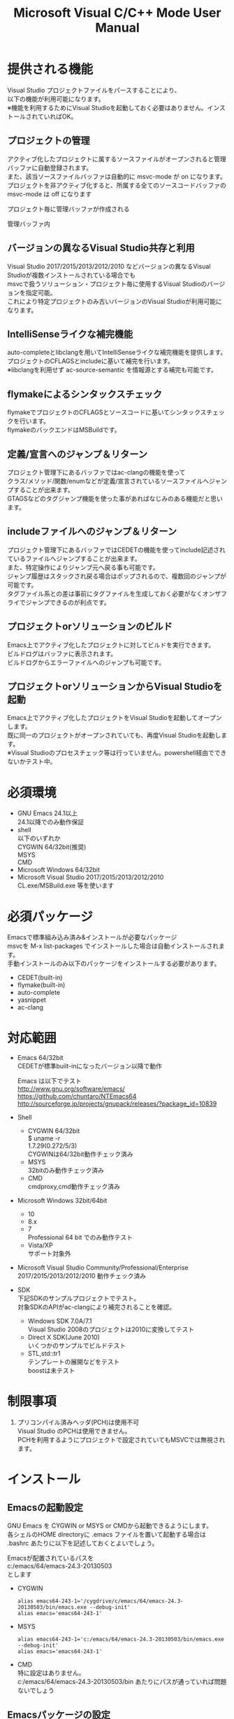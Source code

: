# -*- mode: org ; coding: utf-8-unix -*-
# last updated : 2016/12/21.20:23:17


#+TITLE:     Microsoft Visual C/C++ Mode User Manual
#+AUTHOR:    yaruopooner
#+EMAIL:     [https://github.com/yaruopooner]
#+OPTIONS:   author:nil timestamp:t |:t \n:t ^:nil


* 提供される機能
  Visual Studio プロジェクトファイルをパースすることにより、  
  以下の機能が利用可能になります。  
  ※機能を利用するためにVisual Studioを起動しておく必要はありません。インストールされていればOK。  

** プロジェクトの管理
   アクティブ化したプロジェクトに属するソースファイルがオープンされると管理バッファに自動登録されます。
   また、該当ソースファイルバッファは自動的に msvc-mode が on になります。
   プロジェクトを非アクティブ化すると、所属する全てのソースコードバッファの msvc-mode は off になります

   プロジェクト毎に管理バッファが作成される
   [[./sample-pic-buffers.png]]

   管理バッファ内
   [[./sample-pic-project-buffers.png]]

** バージョンの異なるVisual Studio共存と利用
   Visual Studio 2017/2015/2013/2012/2010 などバージョンの異なるVisual Studioが複数インストールされている場合でも
   msvcで扱うソリューション・プロジェクト毎に使用するVisual Studioのバージョンを指定可能。
   これにより特定プロジェクトのみ古いバージョンのVisual Studioが利用可能になります。

** IntelliSenseライクな補完機能
   auto-completeとlibclangを用いてIntelliSenseライクな補完機能を提供します。
   プロジェクトのCFLAGSとincludeに基いて補完を行います。
   ※libclangを利用せず ac-source-semantic を情報源とする補完も可能です。

   [[./sample-pic-complete.png]]
   
** flymakeによるシンタックスチェック
   flymakeでプロジェクトのCFLAGSとソースコードに基いてシンタックスチェックを行います。
   flymakeのバックエンドはMSBuildです。

   [[./sample-pic-flymake.png]]

** 定義/宣言へのジャンプ＆リターン
   プロジェクト管理下にあるバッファではac-clangの機能を使って
   クラス/メソッド/関数/enumなどが定義/宣言されているソースファイルへジャンプすることが出来ます。
   GTAGSなどのタグジャンプ機能を使った事があればなじみのある機能だと思います。

** includeファイルへのジャンプ＆リターン
   プロジェクト管理下にあるバッファではCEDETの機能を使ってinclude記述されているファイルへジャンプすることが出来ます。
   また、特定操作によりジャンプ元へ戻る事も可能です。
   ジャンプ履歴はスタックされ戻る場合はポップされるので、複数回のジャンプが可能です。
   タグファイル系との差は事前にタグファイルを生成しておく必要がなくオンザフライでジャンプできるのが利点です。

** プロジェクトorソリューションのビルド
   Emacs上でアクティブ化したプロジェクトに対してビルドを実行できます。
   ビルドログはバッファに表示されます。
   ビルドログからエラーファイルへのジャンプも可能です。

   [[./sample-pic-build.png]]

** プロジェクトorソリューションからVisual Studioを起動
   Emacs上でアクティブ化したプロジェクトをVisual Studioを起動してオープンします。
   既に同一のプロジェクトがオープンされていても、再度Visual Studioを起動します。
   ※Visual Studioのプロセスチェック等は行っていません。powershell経由でできないかテスト中。

* 必須環境
  - GNU Emacs 24.1以上
    24.1以降でのみ動作保証
  - shell
    以下のいずれか
    CYGWIN 64/32bit(推奨)
    MSYS
    CMD
  - Microsoft Windows 64/32bit
  - Microsoft Visual Studio 2017/2015/2013/2012/2010
    CL.exe/MSBuild.exe 等を使います

* 必須パッケージ
  Emacsで標準組み込み済み&インストールが必要なパッケージ
  msvcを M-x list-packages でインストールした場合は自動インストールされます。
  手動インストールのみ以下のパッケージをインストールする必要があります。

  - CEDET(built-in)
  - flymake(built-in)
  - auto-complete
  - yasnippet
  - ac-clang

* 対応範囲
  - Emacs 64/32bit
    CEDETが標準built-inになったバージョン以降で動作

    Emacs は以下でテスト
    http://www.gnu.org/software/emacs/
    https://github.com/chuntaro/NTEmacs64
    http://sourceforge.jp/projects/gnupack/releases/?package_id=10839

  - Shell
    - CYGWIN 64/32bit
      $ uname -r
      1.7.29(0.272/5/3)
      CYGWINは64/32bit動作チェック済み
    - MSYS
      32bitのみ動作チェック済み
    - CMD
      cmdproxy,cmd動作チェック済み
      
  - Microsoft Windows 32bit/64bit
    - 10
    - 8.x
    - 7
      Professional 64 bit でのみ動作テスト
    - Vista/XP
      サポート対象外

  - Microsoft Visual Studio Community/Professional/Enterprise
    2017/2015/2013/2012/2010 動作チェック済み

  - SDK
    下記SDKのサンプルプロジェクトでテスト。
    対象SDKのAPIがac-clangにより補完されることを確認。
    
    - Windows SDK 7.0A/7.1
      Visual Studio 2008のプロジェクトは2010に変換してテスト
    - Direct X SDK(June 2010)
      いくつかのサンプルでビルドテスト
    - STL,std::tr1
      テンプレートの展開などをテスト
      boostは未テスト

* 制限事項
  1) プリコンパイル済みヘッダ(PCH)は使用不可
     Visual Studio のPCHは使用できません。
     PCHを利用するようにプロジェクトで設定されていてもMSVCでは無視されます。

* インストール
** Emacsの起動設定
   GNU Emacs を CYGWIN or MSYS or CMDから起動できるようにします。
   各シェルのHOME directoryに .emacs ファイルを置いて起動する場合は
   .bashrc あたりに以下を記述しておくとよいでしょう。

   Emacsが配置されているパスを
   c:/emacs/64/emacs-24.3-20130503
   とします

   - CYGWIN
     #+begin_src shell-script
     alias emacs64-243-1='/cygdrive/c/emacs/64/emacs-24.3-20130503/bin/emacs.exe --debug-init'
     alias emacs='emacs64-243-1'
     #+end_src

   - MSYS
     #+begin_src shell-script
     alias emacs64-243-1='c:/emacs/64/emacs-24.3-20130503/bin/emacs.exe --debug-init'
     alias emacs='emacs64-243-1'
     #+end_src

   - CMD
     特に設定はありません。
     c:/emacs/64/emacs-24.3-20130503/bin あたりにパスが通っていれば問題ないでしょう

** Emacsパッケージの設定
   以下のパッケージの設定が必要です。
   設定が実行される順番も下記の順番が望ましいです。

   - CEDET(built-in)
   - flymake(built-in)
   - auto-complete
   - yasnippet
   - ac-clang

   必要最低限の設定が行えるサンプルファイルを添付しているので、
   パッケージに関する自前設定がない人は添付ファイルをロードするなりコピペするなりしてください。
   すでに上記パッケージを利用しており自前の設定がある場合は、設定が競合していないかチェックをお勧めします。
   msvc/.minimal-config-sample/init.el を参照してください。
   init.el は ~/.emacs.d/ 以下に配置した場合に動作するよう記述されています。
   必要に応じてコードを抜き出してください。

   ※注意
   ac-clangは外部プログラムと連携するためelispパッケージだけでは実行できません。
   外部プログラムをセルフビルドするか、ビルド済みバイナリをダウンロードしてインストールする必要があります。
   詳細はac-clangのマニュアルを参照してください。
   https://github.com/yaruopooner/ac-clang


** 初期化設定
   上記で説明した必須パッケージ群(CEDET/flymake/auto-complete/yasnippet/ac-clang)のロードも含めた初期設定を実行後に以下が実行される必要があります。

   基本的に以下の設定を .emacs に記述するだけで問題ないです。
   以下の記述はパッケージディレクトリが "~/.emacs.d" に配置された事を想定した記述なので自分の環境に合わせて修正してください。

   #+begin_src emacs-lisp
   (add-to-list 'load-path (expand-file-name "msvc/" "~/.emacs.d"))
    
   (require 'msvc)
    
   (setq w32-pipe-read-delay 0)
   (when (msvc-initialize)
     (msvc-flags-load-db :parsing-buffer-delete-p t)
     (add-hook 'c-mode-common-hook 'msvc-mode-on t))
   #+end_src

* 使用方法
** プロジェクトのパースと登録1
   下記パラメーターで関数を実行すると非同期実行されmsvc-dbに該当プロジェクトのデータベースが作成されます。
   プロジェクト管理・補完・シンタックスチェックなどはこのデータベースを元にして実行されます。
   データベース化されたプロジェクトは日付情報を参照しており、
   同一プロジェクトが再パースリクエストを受けた際に、
   プロジェクトが前回データベース化された日付より新しい場合のみデータベースを再構築します。
   ※更新要因はプロジェクトのプロパティを変更した、SVNなどversion controlツールによる更新でプロジェクトファイルが新しくなった、など。
   プロジェクトがアクティブになると、該当プロジェクト名を持つバッファが作成されます。
   プロジェクトバッファ名は以下のフォーマットに基きます。
   *MSVC Project<`db-name`>*
   また、該当プロジェクトに属するソースコードがオープンされていたり、アクティブ中にオープンすると自動的にmsvc-modeが適用されます。
   msvc-modeが適用されたバッファはモードラインに *MSVC`version`[platform|configuration]* と表示されます。

   以下の関数でパース＆アクティブ化を行います。
   =(msvc-activate-projects-after-parse &rest args)=

   異なるプロジェクトを複数同時にアクティブ化可能です。
   個数制限は特に無いです。
   同一プロジェクトでプラットフォームとコンフィグレーションが異なるプロジェクトは同時にアクティブ化できません。
   この場合、最初にアクティブ化されたプロジェクトが有効になります。
   ※対象となるソースバッファが１つしか存在ないことが理由。
     バッファ自身はどのプロジェクトで、どんな platform|configuration で動作するのかを保持しているため。

*** 登録サンプル
    #+begin_src emacs-lisp
    (msvc-activate-projects-after-parse :solution-file "d:/DirectXSamples/SubD11/SubD11_2010.sln"
                                        :project-file "d:/DirectXSamples/SubD11/SubD11_2010.vcxproj"
                                        :platform "x64"
                                        :configuration "Release" 
                                        :version "2013" 
                                        :toolset "x86_amd64"
                                        :md5-name-p nil
                                        :force-parse-p nil
                                        :allow-cedet-p t
                                        :allow-ac-clang-p t
                                        :allow-flymake-p t
                                        :cedet-root-path "d:/DirectXSamples/SubD11"
                                        :cedet-spp-table nil
                                        :flymake-manually-p nil
                                        :flymake-manually-back-end nil)
    #+end_src

*** 必須プロパティ
    - =:solution-file= or =:project-file=
      いずれかが設定されていればOKです。
      =:solution-file= のみを指定した場合
      ソリューションに含まれる全てのプロジェクトがパースされ、アクティブ化されます。
      以下の機能が追加されます。
      アクティブ化したプロジェクトからソリューションのビルド呼び出しなどが可能になります。
      ソリューションに登録されているプロジェクト数が少ない場合はこのスタイルで記述するのがよいでしょう。
      =:project-file= のみの場合
      指定したプロジェクトのみがパース・アクティブ化されます。
      ソリューションに関連した機能は実行できなくなります。
      =:solution-file= & =:project-file= で指定した場合
      ソリューションのみを指定した場合と同じ効果を持ちますが、
      ソリューションのみの場合は所属全プロジェクトがパース＆アクティブ化されるのに対し
      こちらは指定したプロジェクトのみがパース＆アクティブ化されます。
      ソリューションに登録されているプロジェクトが膨大な場合は、必要なプロジェクトだけをこのスタイルで記述するのがよいでしょう。
    - =:platform=
      パース・アクティブ化するプラットフォームを指定します。
      プロジェクトファイルに存在するプラットフォームでなければなりません。
    - =:configuration=
      パース・アクティブ化するコンフィグを指定します。
      プロジェクトファイルに存在するコンフィグでなければなりません。

*** オプションプロパティ
    - =:version=
      プロジェクトパース、ac-clangに渡されるCFLAGS生成、シンタックスチェック、ソリューションビルドに使用されるVisual Studioのバージョンを指定。
      指定は文字列で行う。整数ではないので注意。
      "2013" のように指定。
      指定しない or nil場合、msvc-env-default-use-versionの値がセットされる。
      msvc-env-default-use-versionは起動時に検出した最新のVisual Studioが割り当てられる。
      msvc-initialize実行後にmsvc-env-default-use-versionの値を再セットすることにより標準で使用されるversionを変更可能。
    - =:toolset=
      コンパイラプラットフォームを指定。
      指定は文字列で行う。シンボルではないので注意。
      指定しない or nil場合、msvc-env-default-use-toolsetの値がセットされる。
    - =:md5-name-p=
      nil 推奨
      t を設定した場合、下記制限に抵触するパスをmsvcで扱えるように、名前をMD5変換し衝突しない固定長名として扱う。
      パース対象のプロジェクト名を含む絶対パスやパース後のデータベース名を含む絶対パスがMAX_PATH(260文字)を超える場合はシェル上で扱えなくなる。
      NTFSのUNICODEパスは32kBまで使用可能だが、shell(cmd.exe)上で扱えるのはMAX_PATHが限度となる。
    - =:force-parse-p=
      nil 推奨
      すでにパース済みのプロジェクトであっても強制的にパースする。
      主にデバッグ用途です。
    - =:sync-p=
      nil 推奨
      同期パースします。
      ですので、プロジェクトファイルが多い場合は関数から戻るまで時間がかかります。
      通常使用する分にはまず使用する必要は無いと思います。
      主にデバッグ用途です。
    - =:allow-cedet-p=
      t 推奨
      CEDET機能を利用する
      CEDETのプロジェクト管理に登録されsemanticが有効化されます。
      nil の場合はincludeファイルへのジャンプが利用できなくなります。
    - =:allow-ac-clang-p=
      t 推奨  
      ac-clang機能を利用する
      libclangによるコード補完と宣言/定義へのジャンプが可能になります。
      nil の場合はジャンプは利用不可になり、補完は情報源としてsemanticを利用するようになります。
    - =:allow-flymake-p=
      t 推奨
      flymake機能を利用する
      MSBuildによるシンタックスチェックを利用します。
    - =:cedet-root-path=
      =:allow-cedet-p t= の時だけ参照される
      CEDET edeプロジェクト基準ディレクトリを指定する
      指定したディレクトリに*.edeファイルが生成される
      大抵はプロジェクトファイルが配置されているディレクトリで問題ないです。
      ただ、ソースコードの配置場所がプロジェクトファイル配置ディレクトリと同階層か子孫で無い場合は注意が必要になります。
      この場合は同階層か子孫になるような共通の親ディレクトリを指定する必要があります。
    - =:cedet-spp-table=
      nil 推奨
      =:allow-cedet-p t= の時だけ参照される
      semanticがソースをパースする際にリプレースさせたいワードの連想テーブル。
      semanticが解釈できないdefineなどをリプレースするテーブルです。
      semantic.cacheがうまく作成できない場合は設定が必要です。
      以下記述サンプル
      #+begin_src emacs-lisp
      :cedet-spp-table '(
                         ("ALIGN"              . "")
                         ("FORCE_INLINE"       . "")
                         ("NO_INLINE"          . "")
                         ("THREAD_LOCAL"       . "")
                         ("DLL_IMPORT"         . "")
                         ("DLL_EXPORT"         . "")
                         ("RESTRICT"           . ""))
      #+end_src
      詳細はCEDETマニュアル参照。
    - =:flymake-manually-p=
      nil 推奨
      =:allow-flymake-p t= の時だけ参照される
      flymake のシンタックスチェックを自動起動しない
      マニュアルチェックのみ有効
    - =:flymake-manually-back-end=
      nil 推奨
      =:allow-flymake-p t= の時だけ参照される
      MSBuild 以外を使用する場合のみ指定する
      現在は 'clang のみ対応
      ac-clang の clang-server を利用してシンタックスチェックをする。
      ※この場合マニュアル操作のみ
      ※現在動作不良なので使用は非推奨

** プロジェクトのパースと登録2
   ~/.emacs.d/
   に
   .msvc
   というファイルを作成しておくと初期化時に実行されます。
   =msvc-activate-projects-after-parse= などはこのファイルに記述しておくとよいでしょう。

** アクティブプロジェクトバッファ
   アクティブなプロジェクトは以下のバッファ名が与えられます。
   *MSVC Project<`db-name`>*

   バッファに入ると =msvc-activate-projects-after-parse= で指定したパラメーターが確認可能です。
   また、現在開いているソースコードバッファでプロジェクトに所属しているバッファが =:target-buffers= に表示されます。
   バッファ名へカーソルを持っていきEnter入力を行うかマウスクリックを行うとバッファへジャンプ可能。

   このバッファを削除すると、関連する全ソースコードバッファのmsvc-modeがoffになります。

** コード補完
   利用可能な場所：msvc-mode onのソースコードバッファ上

   =:allow-ac-clang-p t= の場合補完可能になります。

   - 操作
     - 補完
       キー : `.`, `->`, `::`
       説明 : 補完が自動起動します。

** シンタックスチェック
   利用可能な場所：msvc-mode onのソースコードバッファ上

   =:allow-flymake-p t= の場合可能になります。
   buffer modified で自動起動します。
   "F5"でマニュアルシンタックスチェック。
   =:allow-flymake-p t= であれば =:flymake-manually-p nil= であってもオート・マニュアル併用が可能です。

   エラー表示スタイルは以下の変数にシンボルをセットすることにより変更が可能です。
   =(setq msvc-flymake-error-display-style DISPLAY-STYLE-SYMBOL)=

   - =DISPLAY-STYLE-SYMBOL=
     - 'popup
       初期値です。
       auto-completeパッケージ付属のpopup.elを使用してエラー表示をします
     - 'mini-buffer
       ミニバッファにエラー表示をします
     - nil
       msvcはエラー表示を行いません
       エラー表示手法は各個人のflymake設定に依存します

   - 操作
     - マニュアルシンタックスチェック
       キー : F5
       説明 : マニュアルでflymakeを実行します
     - エラー行へジャンプ(prev-error)
       キー : M-[
       説明 : エラー行へジャンプしてエラー内容をポップアップ表示します
     - エラー行へジャンプ(next-error)
       キー : M-]
       説明 : エラー行へジャンプしてエラー内容をポップアップ表示します

** 定義/宣言へのジャンプ＆リターン
   利用可能な場所：msvc-mode onのソースコードバッファ上

   ソースコードバッファでジャンプしたいワード上にカーソルをポイントしてジャンプします。
   ジャンプ履歴はスタックされており複数回ジャンプ後に最初のジャンプ元へ戻る事が可能です。
   msvc-modeによるジャンプ機能はac-clangで実装されており、
   あくまでC/C++かつVisual Studioプロジェクト管理化にあるファイルに限定されています。
   ですので、 luaなどその他スクリプト言語も使用しており GTAGS + CTAGS を利用するような場合はそれらと併用するのがよいでしょう。

   - 操作
     - 定義/宣言へジャンプ
       キー : M-.
       説明 : ジャンプしたいワード上にカーソルをポイントしてキー操作をすると
              定義/宣言がされているソースファイルをオープンし該当バッファの定義/宣言場所へカーソルをポイントします
     - ジャンプ元へリターン
       キー : M-,
       説明 : 一つ前のジャンプ元へリターンします
              この操作を繰り返す事によりジャンプ履歴をさかのぼれます

** includeファイルへのジャンプ＆リターン
   利用可能な場所：msvc-mode onのソースコードバッファ上

   includeのライン上で"M-i" すると対象ファイルへジャンプします。
   ジャンプ履歴はスタックされており複数回ジャンプ後に最初のジャンプ元へ戻る事が可能です。
   ※制限事項：プロジェクトで管理されていないインクルードファイルへジャンプするとM-Iで戻れません。
     マニュアルで戻ってください・・。たとえば標準ライブラリ stdio.h, vectorやその他SDKのincludeなど。

   またジャンプできず
   =semantic-decoration-include-visit: Point is not on an include tag=
   というメッセージが表示される場合は
   ="C-c , ,"= という操作を行い semantic に該当バッファの reparse を行わせます。
   これによりジャンプ可能になるはずです。

   - 操作
     - includeファイルへジャンプ
       キー : M-i
       説明 : ジャンプしたいincludeファイル上にカーソルをポイントしてキー操作をすると
              includeファイルをオープンして該当バッファへジャンプします
     - ジャンプ元へリターン
       キー : M-I
       説明 : 一つ前のジャンプ元へリターンします
              この操作を繰り返す事によりジャンプ履歴をさかのぼれます

** プロジェクト・ソリューションのビルド
   利用可能な場所：アクティブなプロジェクトバッファ・msvc-mode onのソースコードバッファ上

   C-f5 でプロジェクト・ソリューションのビルドが起動します。
   コマンドからの呼び出しは
   =(msvc-mode-feature-build-solution)=
   
   コマンドのみで提供されている機能
   =(msvc-mode-feature-rebuild-solution)=
   =(msvc-mode-feature-clean-solution)=

   - 操作
     - プロジェクト・ソリューションのビルド
       キー : C-f5
       説明 : プロジェクト・ソリューションのビルドが起動します


   ビルドログ報告スタイルを設定可能
   以下の変数にシンボルをセットすることにより変更が可能です。(.msvcあたりで記述しておく)
   =(setq msvc-solution-build-report-display-timing DISPLAY-TIMING-SYMBOL)=

   - =DISPLAY-TIMING-SYMBOL=
     ビルドログバッファのウィンドウ表示タイミングを指定
     - 'before
       ビルドを開始した時点でウィンドウを分割して表示します。
     - 'after
       ビルドが完了した時点でウィンドウを分割して表示します。
     - nil
       ログバッファは生成するがビルド完了後もフォアグラウンドにしない。


   ビルドログバッファ内での表示方法を指定
   =(setq msvc-solution-build-report-realtime-display-p BOOLEAN)=

   - =BOOLEAN=
     - t 
       ビルドログをリアルタイム表示
     - nil
       ビルド完了後に一括表示
   
** プロジェクト・ソリューションのビルドログからのエラーファイルへのジャンプ
   利用可能な場所：プロジェクト・ソリューションのビルドログバッファ上

   - 操作
     - 一つ前のエラー行へのジャンプ
       キー : [
       説明 : ビルドログで一つ前のエラー行へジャンプします
     - 一つ先のエラー行へのジャンプ
       キー : ]
       説明 : ビルドログで一つ先のエラー行へジャンプします
     - 一つ前のエラー行へのジャンプ＆該当エラーのファイル行を他ウィンドウへ表示
       キー : M-[
       説明 : ビルドログで一つ前のエラー行へジャンプして他ウィンドウへ該当ファイルのエラー行を表示します
     - 一つ先のエラー行へのジャンプ＆該当エラーのファイル行を他ウィンドウへ表示
       キー : M-[
       説明 : ビルドログで一つ先のエラー行へジャンプして他ウィンドウへ該当ファイルのエラー行を表示します
     - エラーファイル行を表示
       キー : C-z
       説明 : 他ウィンドウを開きエラーファイル行を表示します
     - エラーファイルへのジャンプ
       キー : RET, mouseクリック
       説明 : 他ウィンドウを開きエラーファイル行へジャンプします

** プロジェクト・ソリューションの再パース
   利用可能な場所：どこでも

   msvcプロジェクトがアクティブな状態で、
   Visual Studio上でプロジェクトファイルを編集したり、
   バージョンコントロールによるアップデートでプロジェクトファイルが更新された場合に使用します。
   現在Emacs上でアクティブになっている全てのプロジェクトを再パース・再アクティブ化します。
   =(msvc-reparse-active-projects)=

** Visual Studio の起動
   利用可能な場所：アクティブなプロジェクトバッファ・msvc-mode onのソースコードバッファ上

   該当バッファが属するプロジェクト・ソリューションファイルをVisual Studioで起動します。
   ※Windowsのファイル関連付け機能を利用しているだけなので、複数のVisual Studioがインストールされている場合は関連付け設定に従います。
   
   - =(msvc-mode-feature-launch-msvs)=
     バッファにソリューションが関連付けされていればソリューションで起動。
     プロジェクトのみの場合はプロジェクトで起動。
   - =(msvc-mode-feature-launch-msvs-by-project)=
     プロジェクトで起動。
   - =(msvc-mode-feature-launch-msvs-by-solution)=
     ソリューションで起動。

